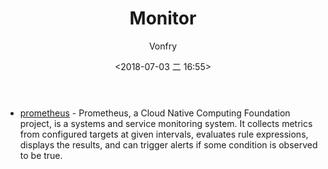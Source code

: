 #+TITLE: Monitor
#+DATE: <2018-07-03 二 16:55>
#+AUTHOR: Vonfry

- [[https://github.com/prometheus/prometheus][prometheus]] - Prometheus, a Cloud Native Computing Foundation project, is a systems and service monitoring system. It collects metrics from configured targets at given intervals, evaluates rule expressions, displays the results, and can trigger alerts if some condition is observed to be true.
